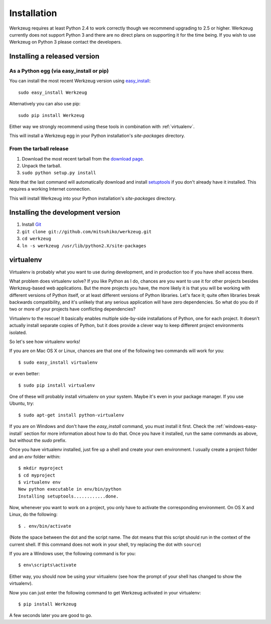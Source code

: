 ============
Installation
============

Werkzeug requires at least Python 2.4 to work correctly though we
recommend upgrading to 2.5 or higher.  Werkzeug currently does not support
Python 3 and there are no direct plans on supporting it for the time
being.  If you wish to use Werkzeug on Python 3 please contact the
developers.


Installing a released version
=============================

As a Python egg (via easy_install or pip)
-----------------------------------------

You can install the most recent Werkzeug version using `easy_install`_::

    sudo easy_install Werkzeug

Alternatively you can also use pip::

    sudo pip install Werkzeug

Either way we strongly recommend using these tools in combination with
:ref:`virtualenv`.

This will install a Werkzeug egg in your Python installation's `site-packages`
directory.

From the tarball release
-------------------------

1.  Download the most recent tarball from the `download page`_.
2.  Unpack the tarball.
3.  ``sudo python setup.py install``

Note that the last command will automatically download and install
`setuptools`_ if you don't already have it installed.  This requires a working
Internet connection.

This will install Werkzeug into your Python installation's `site-packages`
directory.


Installing the development version
==================================

1.  Install `Git`_
2.  ``git clone git://github.com/mitsuhiko/werkzeug.git``
3.  ``cd werkzeug``
4.  ``ln -s werkzeug /usr/lib/python2.X/site-packages``

.. _virtualenv:

virtualenv
==========

Virtualenv is probably what you want to use during development, and in
production too if you have shell access there.

What problem does virtualenv solve?  If you like Python as I do,
chances are you want to use it for other projects besides Werkzeug-based
web applications.  But the more projects you have, the more likely it is
that you will be working with different versions of Python itself, or at
least different versions of Python libraries.  Let's face it; quite often
libraries break backwards compatibility, and it's unlikely that any serious
application will have zero dependencies.  So what do you do if two or more
of your projects have conflicting dependencies?

Virtualenv to the rescue!  It basically enables multiple side-by-side
installations of Python, one for each project.  It doesn't actually
install separate copies of Python, but it does provide a clever way
to keep different project environments isolated.

So let's see how virtualenv works!

If you are on Mac OS X or Linux, chances are that one of the following two
commands will work for you::

    $ sudo easy_install virtualenv

or even better::

    $ sudo pip install virtualenv

One of these will probably install virtualenv on your system.  Maybe it's
even in your package manager.  If you use Ubuntu, try::

    $ sudo apt-get install python-virtualenv

If you are on Windows and don't have the `easy_install` command, you must
install it first.  Check the :ref:`windows-easy-install` section for more
information about how to do that.  Once you have it installed, run the
same commands as above, but without the `sudo` prefix.

Once you have virtualenv installed, just fire up a shell and create
your own environment.  I usually create a project folder and an `env`
folder within::

    $ mkdir myproject
    $ cd myproject
    $ virtualenv env
    New python executable in env/bin/python
    Installing setuptools............done.

Now, whenever you want to work on a project, you only have to activate
the corresponding environment.  On OS X and Linux, do the following::

    $ . env/bin/activate

(Note the space between the dot and the script name.  The dot means that
this script should run in the context of the current shell.  If this command
does not work in your shell, try replacing the dot with ``source``)

If you are a Windows user, the following command is for you::

    $ env\scripts\activate

Either way, you should now be using your virtualenv (see how the prompt of
your shell has changed to show the virtualenv).

Now you can just enter the following command to get Werkzeug activated in
your virtualenv::

    $ pip install Werkzeug

A few seconds later you are good to go.

.. _download page: http://werkzeug.pocoo.org/download
.. _setuptools: http://peak.telecommunity.com/DevCenter/setuptools
.. _easy_install: http://peak.telecommunity.com/DevCenter/EasyInstall
.. _Git: http://git-scm.org/
